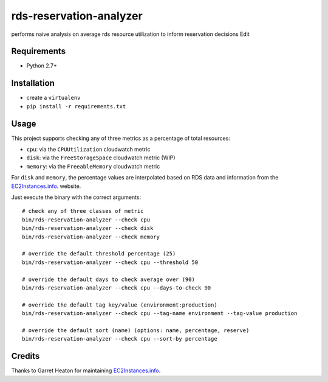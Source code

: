 ========================
rds-reservation-analyzer
========================

performs naive analysis on average rds resource utilization to inform reservation decisions Edit

Requirements
============

* Python 2.7+

Installation
============

- create a ``virtualenv``
- ``pip install -r requirements.txt``

Usage
=====

This project supports checking any of three metrics as a percentage of total resources:

- ``cpu``: via the ``CPUUtilization`` cloudwatch metric
- ``disk``: via the ``FreeStorageSpace`` cloudwatch metric (WIP)
- ``memory``: via the ``FreeableMemory`` cloudwatch metric

For ``disk`` and ``memory``, the percentage values are interpolated based on RDS data
and information from the `EC2Instances.info
<http://www.ec2instances.info/>`_. website.

Just execute the binary with the correct arguments::

    # check any of three classes of metric
    bin/rds-reservation-analyzer --check cpu
    bin/rds-reservation-analyzer --check disk
    bin/rds-reservation-analyzer --check memory

    # override the default threshold percentage (25)
    bin/rds-reservation-analyzer --check cpu --threshold 50

    # override the default days to check average over (90)
    bin/rds-reservation-analyzer --check cpu --days-to-check 90

    # override the default tag key/value (environment:production)
    bin/rds-reservation-analyzer --check cpu --tag-name environment --tag-value production

    # override the default sort (name) (options: name, percentage, reserve)
    bin/rds-reservation-analyzer --check cpu --sort-by percentage

Credits
=======

Thanks to Garret Heaton for maintaining `EC2Instances.info
<http://www.ec2instances.info/>`_.
